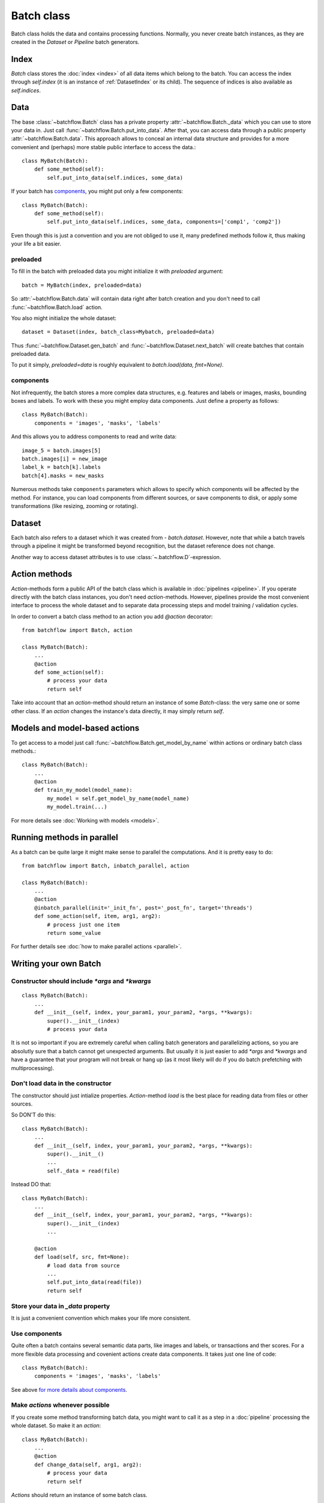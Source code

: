 ===========
Batch class
===========

Batch class holds the data and contains processing functions.
Normally, you never create batch instances, as they are created in the `Dataset` or `Pipeline` batch generators.

Index
=====

`Batch` class stores the :doc:`index <index>` of all data items which belong to the batch. You can access the index through `self.index` (it is an instance of :ref:`DatasetIndex` or its child). The sequence of indices is also available as `self.indices`.

Data
====

The base :class:`~batchflow.Batch` class has a private property :attr:`~batchflow.Batch._data` which you can use to store your data in. Just call :func:`~batchflow.Batch.put_into_data`. After that, you can access data through a public property :attr:`~batchflow.Batch.data`. This approach allows to conceal an internal data structure and provides for a more convenient and (perhaps) more stable public interface to access the data.::

    class MyBatch(Batch):
        def some_method(self):
            self.put_into_data(self.indices, some_data)

If your batch has components_, you might put only a few components::

    class MyBatch(Batch):
        def some_method(self):
            self.put_into_data(self.indices, some_data, components=['comp1', 'comp2'])

Even though this is just a convention and you are not obliged to use it, many predefined methods follow it, thus making your life a bit easier.

preloaded
^^^^^^^^^

To fill in the batch with preloaded data you might initialize it with `preloaded` argument::

   batch = MyBatch(index, preloaded=data)

So :attr:`~batchflow.Batch.data` will contain data right after batch creation and you don't need to call :func:`~batchflow.Batch.load` action.

You also might initialize the whole dataset::

   dataset = Dataset(index, batch_class=Mybatch, preloaded=data)

Thus :func:`~batchflow.Dataset.gen_batch` and :func:`~batchflow.Dataset.next_batch` will create batches that contain preloaded data.

To put it simply, `preloaded=data` is roughly equivalent to `batch.load(data, fmt=None)`.

.. _components:

components
^^^^^^^^^^

Not infrequently, the batch stores a more complex data structures, e.g. features and labels or images, masks, bounding boxes and labels. To work with these you might employ data components. Just define a property as follows::

   class MyBatch(Batch):
       components = 'images', 'masks', 'labels'

And this allows you to address components to read and write data::

   image_5 = batch.images[5]
   batch.images[i] = new_image
   label_k = batch[k].labels
   batch[4].masks = new_masks

Numerous methods take ``components`` parameters which allows to specify which components will be affected by the method.
For instance, you can load components from different sources, or save components to disk, or apply some transformations
(like resizing, zooming or rotating).


Dataset
=======

Each batch also refers to a dataset which it was created from - `batch.dataset`. However, note that while a batch travels through a pipeline it might be transformed beyond recognition,
but the dataset reference does not change.

Another way to access dataset attributes is to use :class:`~.batchflow.D`-expression.

.. _actions:

Action methods
==============

`Action`-methods form a public API of the batch class which is available in :doc:`pipelines <pipeline>`. If you operate directly with the batch class instances, you don't need `action`-methods. However, pipelines provide the most convenient interface to process the whole dataset and to separate data processing steps and model training / validation cycles.

In order to convert a batch class method to an action you add `@action` decorator::

   from batchflow import Batch, action

   class MyBatch(Batch):
       ...
       @action
       def some_action(self):
           # process your data
           return self

Take into account that an `action`-method should return an instance of some `Batch`-class: the very same one or some other class.
If an `action` changes the instance's data directly, it may simply return `self`.


Models and model-based actions
==============================

To get access to a model just call :func:`~batchflow.Batch.get_model_by_name` within actions or ordinary batch class methods.::

   class MyBatch(Batch):
       ...
       @action
       def train_my_model(model_name):
           my_model = self.get_model_by_name(model_name)
           my_model.train(...)

For more details see :doc:`Working with models <models>`.


Running methods in parallel
===========================

As a batch can be quite large it might make sense to parallel the computations. And it is pretty easy to do::

   from batchflow import Batch, inbatch_parallel, action

   class MyBatch(Batch):
       ...
       @action
       @inbatch_parallel(init='_init_fn', post='_post_fn', target='threads')
       def some_action(self, item, arg1, arg2):
           # process just one item
           return some_value

For further details see :doc:`how to make parallel actions <parallel>`.


Writing your own Batch
======================

Constructor should include `*args` and `*kwargs`
^^^^^^^^^^^^^^^^^^^^^^^^^^^^^^^^^^^^^^^^^^^^^^^^

::

   class MyBatch(Batch):
       ...
       def __init__(self, index, your_param1, your_param2, *args, **kwargs):
           super().__init__(index)
           # process your data

It is not so important if you are extremely careful when calling batch generators and parallelizing actions, so you are absolutly sure that a batch cannot get unexpected arguments.
But usually it is just easier to add `*args` and `*kwargs` and have a guarantee that your program will not break or hang up (as it most likely will do if you do batch prefetching with multiprocessing).

Don't load data in the constructor
^^^^^^^^^^^^^^^^^^^^^^^^^^^^^^^^^^

The constructor should just intialize properties.
`Action`-method `load` is the best place for reading data from files or other sources.

So DON'T do this::

   class MyBatch(Batch):
       ...
       def __init__(self, index, your_param1, your_param2, *args, **kwargs):
           super().__init__()
           ...
           self._data = read(file)

Instead DO that::

   class MyBatch(Batch):
       ...
       def __init__(self, index, your_param1, your_param2, *args, **kwargs):
           super().__init__(index)
           ...

       @action
       def load(self, src, fmt=None):
           # load data from source
           ...
           self.put_into_data(read(file))
           return self

Store your data in `_data` property
^^^^^^^^^^^^^^^^^^^^^^^^^^^^^^^^^^^

It is just a convenient convention which makes your life more consistent.

Use components
^^^^^^^^^^^^^^

Quite often a batch contains several semantic data parts, like images and labels, or transactions and ther scores.
For a more flexible data processing and covenient actions create data components. It takes just one line of code::

    class MyBatch(Batch):
        components = 'images', 'masks', 'labels'

See above `for more details about components <#components>`_.

Make `actions` whenever possible
^^^^^^^^^^^^^^^^^^^^^^^^^^^^^^^^

If you create some method transforming batch data, you might want to call it as a step in a :doc:`pipeline` processing the whole dataset.
So make it an `action`::

   class MyBatch(Batch):
       ...
       @action
       def change_data(self, arg1, arg2):
           # process your data
           return self

`Actions` should return an instance of some batch class.

Parallelize everyting you can
^^^^^^^^^^^^^^^^^^^^^^^^^^^^^

If you want a really fast data processing you can't do without `numba` or `cython`.
And don't forget about input/output operations.
For more details see :doc:`how to make a parallel actions <parallel>`.

Define `load` and `dump` action-methods
^^^^^^^^^^^^^^^^^^^^^^^^^^^^^^^^^^^^^^^

`load` and `dump` allows for a convenient and managable data flow.::

   class MyBatch(Batch):
       ...
       @action
       def load(self, src, fmt='raw'):
           if fmt == 'raw':
               self.put_into_data(...) # load from a raw file
           elif fmt == 'blosc':
               self.put_into_data(...) # load from a blosc file
           else:
               super().load(src, fmt)
           return self

       @action
       def dump(self, dst, fmt='raw'):
           if fmt == 'raw':
               # write self.data to a raw file
           elif fmt == 'blosc':
               # write self.data to a blosc file
           else:
               super().dum(dst, fmt)
           return self

This lets you create explicit pipeline workflows::

   batch
      .load('/some/path', 'raw')
      .some_action(param1)
      .other_action(param2)
      .one_more_action()
      .dump('/other/path', 'blosc')

Make all I/O in `async` methods
^^^^^^^^^^^^^^^^^^^^^^^^^^^^^^^

This is extremely important if you read batch data from many files.::

   class MyBatch(Batch):
       ...
       @action
       def load(self, src, fmt='raw'):
           if fmt == 'raw':
               self.put_into_data(self._load_raw(src))
           elif fmt == 'blosc':
               self.put_into_data(self._load_blosc(src))
           else:
               raise ValueError("Unknown format '%s'" % fmt)
           return self

       @inbatch_parallel(init='_init_io', post='_post_io', target='async')
       async def _load_raw(self, item, full_path):
           # load one data item from a raw format file
           return loaded_item

       def _init_io(self):
           return [[item_id, self.index.get_fullpath(item_id)] for item_id in self.indices]

       def _post_io(self, all_res):
           if any_action_failed(all_res):
               raise IOError("Could not load data.")
           else:
               self.put_into_data(np.concatenate(all_res))
           return self

Make all I/O in `async` methods even if there is nothing to parallelize
^^^^^^^^^^^^^^^^^^^^^^^^^^^^^^^^^^^^^^^^^^^^^^^^^^^^^^^^^^^^^^^^^^^^^^^

::

   class MyBatch(Batch):
       ...
       @inbatch_parallel(init='run_once', target='async')
       async def read_some_data(self, src, fmt='raw'):
           ...
   ...
   some_pipeline
       .do_whatever_you_want()
       .read_some_data('/some/path')
       .do_something_else()

Init-function `run_once` runs the decorated method once (so no parallelism whatsoever).
Besides, the method does not receive any additional arguments, only those passed to it directly.
However, an `action` defined as asynchronous will be waited for.
You may define your own `post`-method in order to check the result and process the exceptions if they arise.

API
---

See :doc:`Batch API <../api/batchflow.batch>`.
